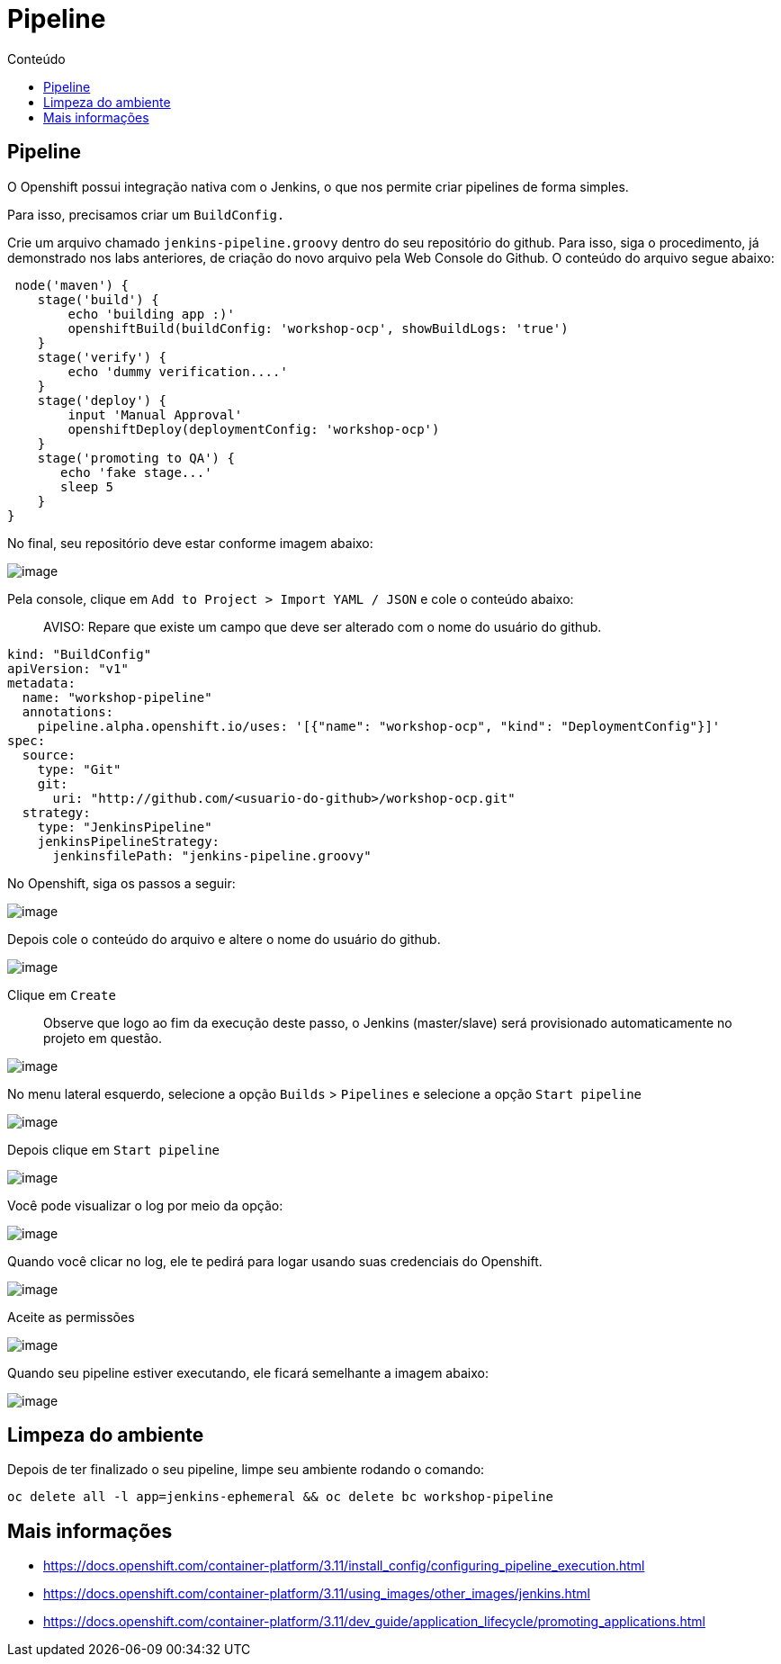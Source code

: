 [[pipeline]]
= Pipeline
:imagesdir: images
:toc:
:toc-title: Conteúdo

[[pipeline-1]]
== Pipeline

O Openshift possui integração nativa com o Jenkins, o que nos permite criar pipelines de forma simples.

Para isso, precisamos criar um `BuildConfig.`

Crie um arquivo chamado `jenkins-pipeline.groovy` dentro do seu repositório do github. Para isso, siga o procedimento, já demonstrado nos labs anteriores, de criação do novo arquivo pela Web Console do Github. O conteúdo do arquivo segue abaixo:

[source,groovy]
----
 node('maven') {
    stage('build') {
        echo 'building app :)'
        openshiftBuild(buildConfig: 'workshop-ocp', showBuildLogs: 'true')
    }
    stage('verify') {
        echo 'dummy verification....'
    }
    stage('deploy') {
        input 'Manual Approval'
        openshiftDeploy(deploymentConfig: 'workshop-ocp')
    }
    stage('promoting to QA') {
       echo 'fake stage...'
       sleep 5
    }
}
----

No final, seu repositório deve estar conforme imagem abaixo:

image:https://raw.githubusercontent.com/guaxinim/test-drive-openshift/master/gitbook/assets/selection_282.png[image]

Pela console, clique em `Add to Project > Import YAML / JSON` e cole o conteúdo abaixo:

________________________________________________________________________________________
AVISO: Repare que existe um campo que deve ser alterado com o nome do usuário do github.
________________________________________________________________________________________

[source,yaml]
----
kind: "BuildConfig"
apiVersion: "v1"
metadata:
  name: "workshop-pipeline"
  annotations:
    pipeline.alpha.openshift.io/uses: '[{"name": "workshop-ocp", "kind": "DeploymentConfig"}]'
spec:
  source:
    type: "Git"
    git:
      uri: "http://github.com/<usuario-do-github>/workshop-ocp.git"
  strategy:
    type: "JenkinsPipeline"
    jenkinsPipelineStrategy:
      jenkinsfilePath: "jenkins-pipeline.groovy"
----

No Openshift, siga os passos a seguir:

image:https://raw.githubusercontent.com/guaxinim/test-drive-openshift/master/gitbook/assets/import-yaml.png[image]

Depois cole o conteúdo do arquivo e altere o nome do usuário do github.

image:https://raw.githubusercontent.com/guaxinim/test-drive-openshift/master/gitbook/assets/paste-yaml.png[image]

Clique em `Create`

__________________________________________________________________________________________________________________________________
Observe que logo ao fim da execução deste passo, o Jenkins (master/slave) será provisionado automaticamente no projeto em questão.
__________________________________________________________________________________________________________________________________

image:https://raw.githubusercontent.com/guaxinim/test-drive-openshift/master/gitbook/assets/jenkins-dc.png[image]

No menu lateral esquerdo, selecione a opção `Builds` > `Pipelines` e selecione a opção `Start pipeline`

image:https://raw.githubusercontent.com/guaxinim/test-drive-openshift/master/gitbook/assets/builds-pipelines.png[image]

Depois clique em `Start pipeline`

image:https://raw.githubusercontent.com/guaxinim/test-drive-openshift/master/gitbook/assets/start-pipeline.png[image]

Você pode visualizar o log por meio da opção:

image:https://raw.githubusercontent.com/guaxinim/test-drive-openshift/master/gitbook/assets/view-log.png[image]

Quando você clicar no log, ele te pedirá para logar usando suas credenciais do Openshift.

image:https://raw.githubusercontent.com/guaxinim/test-drive-openshift/master/gitbook/assets/jenkins-login.png[image]

Aceite as permissões

image:https://raw.githubusercontent.com/guaxinim/test-drive-openshift/master/gitbook/assets/allow-permissions.png[image]

Quando seu pipeline estiver executando, ele ficará semelhante a imagem abaixo:

image:https://raw.githubusercontent.com/guaxinim/test-drive-openshift/master/gitbook/assets/pipeline.png[image]

[[limpeza-do-ambiente]]
== Limpeza do ambiente

Depois de ter finalizado o seu pipeline, limpe seu ambiente rodando o comando:

[source,text]
----
oc delete all -l app=jenkins-ephemeral && oc delete bc workshop-pipeline
----

[[mais-informações]]
== Mais informações

* https://docs.openshift.com/container-platform/3.11/install_config/configuring_pipeline_execution.html
* https://docs.openshift.com/container-platform/3.11/using_images/other_images/jenkins.html
* https://docs.openshift.com/container-platform/3.11/dev_guide/application_lifecycle/promoting_applications.html
